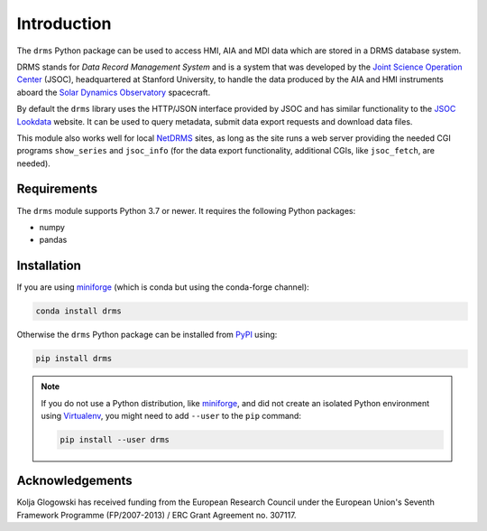 ************
Introduction
************
The ``drms`` Python package can be used to access HMI, AIA and MDI data which are stored in a DRMS database system.

DRMS stands for *Data Record Management System* and is a system that was developed by the `Joint Science Operation Center <http://jsoc.stanford.edu/>`__ (JSOC), headquartered at Stanford University, to handle the data produced by the AIA and HMI instruments aboard the `Solar Dynamics Observatory <https://sdo.gsfc.nasa.gov//>`__ spacecraft.

By default the ``drms`` library uses the HTTP/JSON interface provided by JSOC and has similar functionality to the `JSOC Lookdata <http://jsoc.stanford.edu/ajax/lookdata.html>`__ website.
It can be used to query metadata, submit data export requests and download data files.

This module also works well for local `NetDRMS <http://jsoc.stanford.edu/netdrms/>`__ sites, as long as the site runs a web server providing the needed CGI programs ``show_series`` and ``jsoc_info`` (for the data export functionality, additional CGIs, like ``jsoc_fetch``, are needed).

Requirements
============
The ``drms`` module supports Python 3.7 or newer.
It requires the following Python packages:

-  numpy
-  pandas

Installation
============
If you are using `miniforge`_ (which is conda but using the conda-forge channel):

.. code-block:: bash

    conda install drms

Otherwise the ``drms`` Python package can be installed from `PyPI`_ using:

.. code-block:: bash

    pip install drms

.. note::
   If you do not use a Python distribution, like `miniforge`_,
   and did not create an isolated Python environment using `Virtualenv`_,
   you might need to add ``--user`` to the ``pip`` command:

   .. code-block:: bash

      pip install --user drms

.. _PyPI: https://pypi.org/project/drms/
.. _conda-forge: https://anaconda.org/conda-forge/drms
.. _miniforge: https://github.com/conda-forge/miniforge#miniforge3
.. _Virtualenv: https://virtualenv.pypa.io/en/latest/

Acknowledgements
================
Kolja Glogowski has received funding from the European Research Council under the European Union's Seventh Framework Programme (FP/2007-2013) / ERC Grant Agreement no. 307117.
